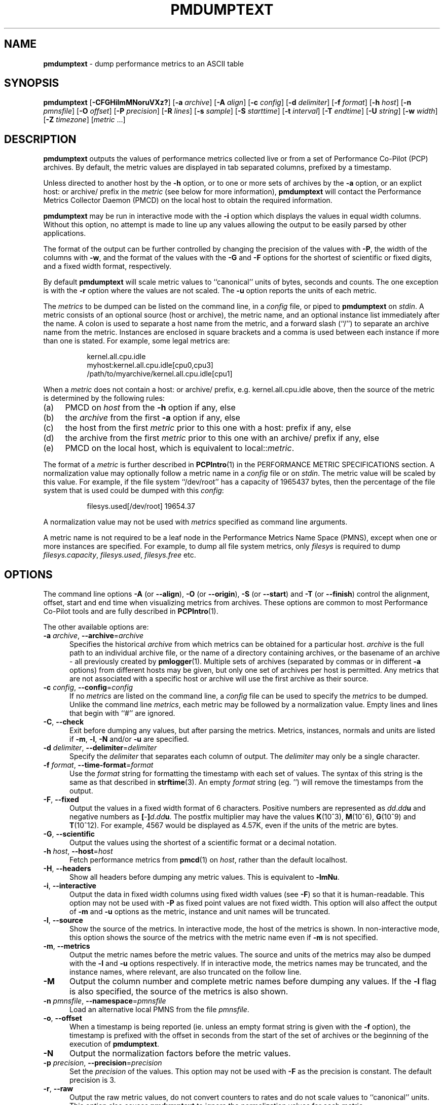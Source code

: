 '\"macro stdmacro
.\"
.\" Copyright (c) 2000 Silicon Graphics, Inc.  All Rights Reserved.
.\"
.\" This program is free software; you can redistribute it and/or modify it
.\" under the terms of the GNU General Public License as published by the
.\" Free Software Foundation; either version 2 of the License, or (at your
.\" option) any later version.
.\"
.\" This program is distributed in the hope that it will be useful, but
.\" WITHOUT ANY WARRANTY; without even the implied warranty of MERCHANTABILITY
.\" or FITNESS FOR A PARTICULAR PURPOSE.  See the GNU General Public License
.\" for more details.
.\"
.TH PMDUMPTEXT 1 "SGI" "Performance Co-Pilot"
.SH NAME
\f3pmdumptext\f1 \- dump performance metrics to an ASCII table
.SH SYNOPSIS
\f3pmdumptext\f1
[\f3\-CFGHilmMNoruVXz?\f1]
[\f3\-a\f1 \f2archive\f1]
[\f3\-A\f1 \f2align\f1]
[\f3\-c\f1 \f2config\f1]
[\f3\-d\f1 \f2delimiter\f1]
[\f3\-f\f1 \f2format\f1]
[\f3\-h\f1 \f2host\f1]
[\f3\-n\f1 \f2pmnsfile\f1]
[\f3\-O\f1 \f2offset\f1]
[\f3\-P\f1 \f2precision\f1]
[\f3\-R\f1 \f2lines\f1]
[\f3\-s\f1 \f2sample\f1]
[\f3\-S\f1 \f2starttime\f1]
[\f3\-t\f1 \f2interval\f1]
[\f3\-T\f1 \f2endtime\f1]
[\f3\-U\f1 \f2string\f1]
[\f3\-w\f1 \f2width\f1]
[\f3\-Z\f1 \f2timezone\f1]
[\f2metric \f1...]
.SH DESCRIPTION
.B pmdumptext
outputs the values of performance metrics collected live or from a
set of Performance Co-Pilot (PCP) archives.
By default, the metric values are displayed in tab separated columns,
prefixed by a timestamp.
.PP
Unless directed to another host by the
.B \-h
option, or to one or more sets of archives by the
.B \-a
option,
or an explict host: or archive/ prefix in the
.I metric
(see below for more information),
.B pmdumptext
will contact the Performance Metrics Collector Daemon (PMCD)
on the local host to obtain the required information.
.PP
.B pmdumptext
may be run in interactive mode with the
.B \-i
option which displays the values in equal width columns.
Without this option,
no attempt is made to line up any values allowing the output to be easily
parsed by other applications.
.PP
The format of the output can be further controlled by changing the
precision of the values with
.BR \-P ,
the width of the columns with
.BR \-w ,
and the format of the values with the
.BR \-G
and
.BR \-F
options for the shortest of scientific or fixed digits, and a fixed
width format, respectively.
.PP
By default
.B pmdumptext
will scale metric values to ``canonical'' units of bytes, seconds
and counts.
The one exception is with the
.B \-r
option where the values are not scaled.
The
.B \-u
option reports the units of each metric.
.PP
The
.I metrics
to be dumped can be listed on the command line, in a
.I config
file, or piped to
.B pmdumptext
on
.IR stdin .
A metric consists of an optional source (host or archive), the metric name,
and an optional instance list immediately after the name.
A colon is used to separate a host name from the metric,
and a forward slash (``/'') to separate an archive name from the metric.
Instances are enclosed in square brackets and a comma is used between each
instance if more than one is stated.
For example, some legal metrics are:
.PP
.in 1.5i
.ft CR
.nf
kernel.all.cpu.idle
myhost:kernel.all.cpu.idle[cpu0,cpu3]
/path/to/myarchive/kernel.all.cpu.idle[cpu1]
.fi
.ft R
.in
.PP
When a
.I metric
does not contain a host: or archive/ prefix, e.g.
\f(CRkernel.all.cpu.idle\fP above, then the source of the metric
is determined by the following rules:
.PD 0
.TP 4n
(a)
PMCD on
.I host
from the
.B \-h
option if any, else
.TP
(b)
the
.I archive
from the first
.B \-a
option if any, else
.TP
(c)
the host from the first
.I metric
prior to this one with a host: prefix if any, else
.TP
(d)
the archive from the first
.I metric
prior to this one with an archive/ prefix if any, else
.TP
(e)
PMCD on the local host, which is equivalent to local::\fImetric\fP.
.PD
.PP
The format of a
.I metric
is further described in
.BR PCPIntro (1)
in the PERFORMANCE METRIC SPECIFICATIONS section.
A normalization value may optionally follow a metric name in a
.I config
file or on
.IR stdin .
The metric value will be scaled by this value.
For example, if the file system ``/dev/root'' has a capacity
of 1965437 bytes, then the percentage of
the file system that is used could be dumped with this
.IR config :
.PP
.in 1.5i
.ft CR
.nf
filesys.used[/dev/root] 19654.37
.fi
.ft R
.in
.PP
A normalization value may not be used with
.I metrics
specified as command line arguments.
.PP
A metric name is not required to be a leaf node in the Performance Metrics
Name Space (PMNS), except when one or more instances are specified.
For example, to dump all file system metrics, only
.I filesys
is required to dump
.IR filesys.capacity ,
.IR filesys.used ,
.IR filesys.free
etc.
.SH OPTIONS
The command line options
.hy 0
.B \-A
(or
.BR \-\-align ),
.B \-O
(or
.BR \-\-origin ),
.B \-S
(or
.BR \-\-start )
and
.B \-T
(or
.BR \-\-finish )
control the alignment, offset, start and end time when visualizing metrics
from archives.
These options are common to most Performance Co-Pilot tools
and are fully described in
.BR PCPIntro (1).
.br
.hy
.PP
The other available options are:
.TP 5
\fB\-a\fR \fIarchive\fR, \fB\-\-archive\fR=\fIarchive\fR
Specifies the historical
.I archive
from which metrics can be obtained for a particular host.
.I archive
is the full path to an individual archive file, or the
name of a directory containing archives,
or the basename of an archive \- all previously created by
.BR pmlogger (1).
Multiple sets of archives (separated by commas or in different \f3\-a\f1 options)
from different hosts may be given, but only one set of archives per host is
permitted.
Any metrics that are not associated with a specific host or archive
will use the first archive as their source.
.TP
\fB\-c\fR \fIconfig\fR, \fB\-\-config\fR=\fIconfig\fR
If no
.I metrics
are listed on the command line, a
.I config
file can be used to specify the
.IR metrics
to be dumped.
Unlike the command line
.IR metrics ,
each metric may be followed by a normalization value.
Empty lines and lines that begin with ``#'' are ignored.
.TP
\fB\-C\fR, \fB\-\-check\fR
Exit before dumping any values, but after parsing the metrics.
Metrics, instances, normals and units are listed if
.BR \-m ,
.BR \-l ,
.BR \-N
and/or
.BR \-u
are specified.
.TP
\fB\-d\fR \fIdelimiter\fR, \fB\-\-delimiter\fR=\fIdelimiter\fR
Specify the
.I delimiter
that separates each column of output.
The
.I delimiter
may only be a single character.
.TP
\fB\-f\fR \fIformat\fR, \fB\-\-time\-format\fR=\fIformat\fR
Use the
.I format
string for formatting the timestamp with each set of values.
The syntax of this string is the same as that described in
.BR strftime (3).
An empty
.I format
string (eg. '') will remove the timestamps from the output.
.TP
\fB\-F\fR, \fB\-\-fixed\fR
Output the values in a fixed width format of 6 characters.
Positive numbers are represented as \f2dd\f1.\f2dd\f3u\f1 and
negative numbers as \f3[\f1-\f3]\f2d\f1.\f2dd\f3u\f1.
The postfix multiplier may have the values
.BR K (10^3),
.BR M (10^6),
.BR G (10^9)
and
.BR T (10^12).
For example, 4567 would be displayed as 4.57K, even if the units of the metric
are bytes.
.TP
\fB\-G\fR, \fB\-\-scientific\fR
Output the values using the shortest of a scientific format or a decimal
notation.
.TP
\fB\-h\fR \fIhost\fR, \fB\-\-host\fR=\fIhost\fR
Fetch performance metrics from
.BR pmcd (1)
on
.IR host ,
rather than the default localhost.
.TP
\fB\-H\fR, \fB\-\-headers\fR
Show all headers before dumping any metric values.
This is equivalent to
.BR \-lmNu .
.TP
\fB\-i\fR, \fB\-\-interactive\fR
Output the data in fixed width columns using fixed width values (see
.BR \-F )
so that it is human-readable.
This option may not be used with
.B \-P
as fixed point values are not fixed width.
This option will also affect the
output of
.BR \-m
and
.BR \-u
options as the metric, instance and unit names will be truncated.
.TP
\fB\-l\fR, \fB\-\-source\fR
Show the source of the metrics.
In interactive mode, the host of the metrics
is shown.
In non-interactive mode, this option shows the source of
the metrics with the metric name even if
.B \-m
is not specified.
.TP
\fB\-m\fR, \fB\-\-metrics\fR
Output the metric names before the metric values.
The source and units of
the metrics may also be dumped with the \f3\-l\f1 and \f3\-u\f1 options
respectively.
If in interactive mode, the metrics names may be truncated,
and the instance names, where relevant, are also truncated on the follow
line.
.TP
\fB\-M\fR
Output the column number and complete metric names before dumping any values.
If the
.B \-l
flag is also specified, the source of the metrics is also shown.
.TP
\fB\-n\fR \fIpmnsfile\fR, \fB\-\-namespace\fR=\fIpmnsfile\fR
Load an alternative local PMNS from the file
.IR pmnsfile .
.TP
\fB\-o\fR, \fB\-\-offset\fR
When a timestamp is being reported (ie. unless an empty format string is
given with the
.B \-f
option), the timestamp is prefixed with the offset in seconds from
the start of the set of archives or the beginning of the execution of
.BR pmdumptext .
.TP
\fB\-N\fR
Output the normalization factors before the metric values.
.TP
\fB\-p\fR \fIprecision\fR, \fB\-\-precision\fR=\fIprecision\fR
Set the
.I precision
of the values.
This option may not be used with
.B \-F
as the precision is constant.
The default precision is 3.
.TP
\fB\-r\fR, \fB\-\-raw\fR
Output the raw metric values, do not convert counters to rates and do not scale
values to ``canonical'' units.
This option also causes
.B pmdumptext
to ignore the normalization values for each metric.
.TP
\fB\-R\fR \fIlines\fR, \fB\-\-repeat\fR=\fIlines\fR
Repeat the header every
.I lines
of output.
This option is useful in interactive mode when using a
graphical window to avoid the header scrolling beyond the window's buffer,
and to realign the header if the window is resized.
.TP
\fB\-s\fR \fIsamples\fR, \fB\-\-samples\fR=\fIsamples\fR
.B pmdumptext
will terminate after this many samples.
.TP
\fB\-t\fR \fIinterval\fR, \fB\-\-interval\fR=\fIinterval\fR
The
.I interval
option follows the syntax described in
.BR PCPIntro (1),
and in the simplest form may be an unsigned integer (the implied
units in this case are seconds).
The default interval is 1 second.
.TP
\fB\-u\fR, \fB\-\-units\fR
Output the units of the metrics before the first values, but after the
metric names if \f3\-m\f1 is also specified.
.TP
\fB\-U\fR \fIstring\fR, \fB\-\-unavailable\fR=\fIstring\fR
Change the output when values are unavailable to
.IR string .
The default string is ``?''.
.TP
\fB\-V\fR, \fB\-\-version\fR
Display version number and exit.
.TP
\fB\-w\fR \fIwidth\fR, \fB\-\-widthfR=\fIwidth\fR
Set the column width of the output.
Strings will be truncated to this width,
and maybe postfixed by ``...'' if the
.I width
is greater than 5.
.TP
\fB\-X\fR, \fB\-\-extended\fR
Output the column number and complete metric names, one-per-line,
both before dumping the first set of values and again each time the
header is repeated.
\fB\-z\fR, \fB\-\-hostzone\fR
Use the local timezone of the host that is the source of the
performance metrics, as identified by either the
.B \-h
or the first
.B \-a
options.
The default is to use the timezone of the local host.
.TP
\fB\-Z\fR \fItimezone\fR, \fB\-\-timezone\fR=\fItimezone\fR
Use
.I timezone
for the date and time.
.I Timezone
is in the format of the environment variable
.B TZ
as described in
.BR environ (7).
.TP
\fB\-?\fR, \fB\-\-help\fR
Display usage message and exit.
.SH MULTIPLE SOURCES
.B pmdumptext
supports the dumping of metrics from multiple hosts or set of archives.
The metrics listed on the command line or in the
.I config
file may have no specific source or come from different sources.
.PP
However, restrictions apply when archives
are specified on the command line
.RB ( \-a )
and/or in the configuration file.
Firstly, there may be only one set of archives for any one host.
Secondly, the hosts of any metrics with host sources must correspond
to the host of a set of archives, either on the command line or
previously as the source of another metric.
.PP
The options
.B \-a
and
.B \-h
may not be used together.
.SH UNIT CONVERSION
All metrics that have the semantics of counters are automatically converted to
rates over the sample time interval.
In interactive mode,
.B pmdumptext
will also change the units of some metrics so that they are easier to
comprehend:
.TP
o
All metrics with space units (bytes to terabytes) are scaled to bytes.
Note that 1024 bytes with be represented as 1.02K, not 1.00K.
.TP
o
Metrics that are counters with time units (nanoseconds to hours) represent time
utilization over the sample interval.
The unit strings of such metrics is changed to ``Time Utilization'' or
abbreviated to ``util'' and the values are normalized to the range zero to one.
.SH EXAMPLES
o To examine the load on two hosts foo and bar, simultaneously:
.PP
.in 0.5i
.ft CR
.nf
$ pmdumptext \-il 'foo:kernel.all.load[1]' 'bar:kernel.all.load[1]'
             Source        foo     bar
Wed Jul 30 11:37:53      0.309   0.409
Wed Jul 30 11:37:54      0.309   0.409
Wed Jul 30 11:37:55      0.309   0.409
.fi
.ft R
.in
.PP
o To output the memory utilization on a remote host called bong with a simpler timestamp:
.PP
.in 0.5i
.ft CR
.nf
$ pmdumptext \-imu \-h bong \-f '%H:%M:%S' mem.util
  Metric        kernel  fs_ctl  _dirty  _clean    free    user
   Units             b       b       b       b       b       b
09:32:28         8.98M   0.97M   0.00    3.90M   7.13M  46.13M
09:32:29         8.99M   0.98M   0.00    5.71M   5.39M  46.03M
09:32:30         8.99M   1.07M   0.00    5.81M   4.55M  46.69M
09:32:31         9.03M   1.16M   0.00    6.45M   3.48M  47.00M
09:32:32         9.09M   1.18M  20.48K   6.23M   3.29M  47.30M
.fi
.ft R
.in
.PP
o To dump all metrics collected in an archive at a 30 second interval to a file
for processing by another tool:
.PP
.in 0.5i
.ft CR
.nf
$ pminfo \-a archive | pmdumptext \-t 30s \-m \-a archive > outfile
.fi
.ft R
.in
.SH FILES
.TP 5
.I $PCP_VAR_DIR/pmns/*
default PMNS specification files
.SH PCP ENVIRONMENT
Environment variables with the prefix \fBPCP_\fP are used to parameterize
the file and directory names used by PCP.
On each installation, the
file \fI/etc/pcp.conf\fP contains the local values for these variables.
The \fB$PCP_CONF\fP variable may be used to specify an alternative
configuration file, as described in \fBpcp.conf\fP(5).
.PP
For environment variables affecting PCP tools, see \fBpmGetOptions\fP(3).
.SH SEE ALSO
.BR PCPIntro (1),
.BR pmcd (1),
.BR pmchart (1),
.BR pmlogger (1),
.BR pmrep (1),
.BR PMAPI (3),
.BR strftime (3)
and
.BR environ (7).
